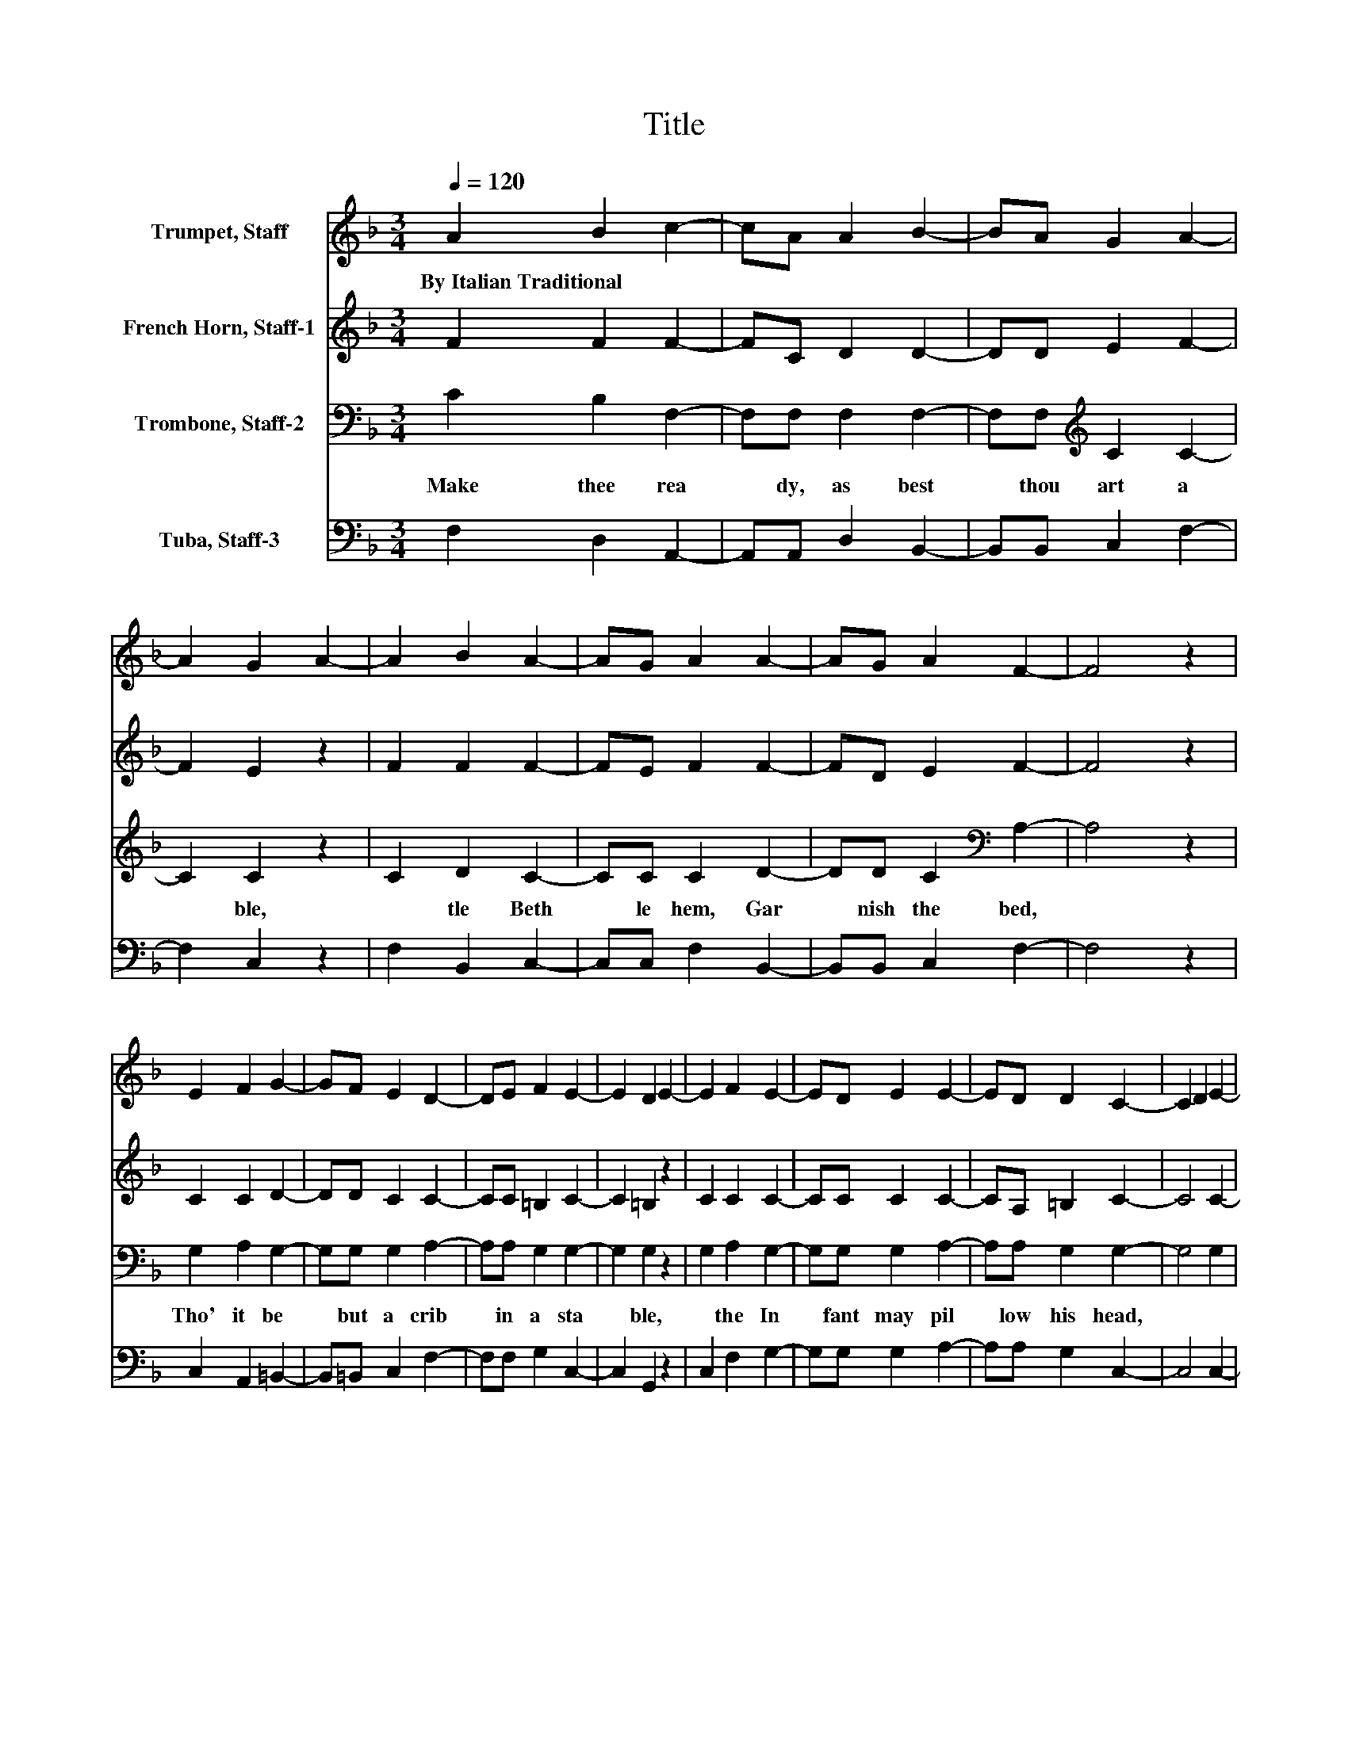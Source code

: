X:1
T:Title
%%score 1 2 3 4
L:1/8
Q:1/4=120
M:3/4
K:F
V:1 treble nm="Trumpet, Staff"
V:2 treble nm="French Horn, Staff-1"
V:3 bass nm="Trombone, Staff-2"
V:4 bass nm="Tuba, Staff-3"
V:1
 A2 B2 c2- | cA A2 B2- | BA G2 A2- | A2 G2 A2- | A2 B2 A2- | AG A2 A2- | AG A2 F2- | F4 z2 | %8
w: By~Italian~Traditional * *||||||||
 E2 F2 G2- | GF E2 D2- | DE F2 E2- | E2 D2 E2- | E2 F2 E2- | ED E2 E2- | ED D2 C2- | C2 D2 E2- | %16
w: ||||||||
 ED C2 G2- | G4 A2- | A2 B2 A2- | AG A2 A2- | AG G2 F2- | F4 z2 |] %22
w: ||||||
V:2
 F2 F2 F2- | FC D2 D2- | DD E2 F2- | F2 E2 z2 | F2 F2 F2- | FE F2 F2- | FD E2 F2- | F4 z2 | %8
 C2 C2 D2- | DD C2 C2- | CC =B,2 C2- | C2 =B,2 z2 | C2 C2 C2- | CC C2 C2- | CA, =B,2 C2- | C4 C2- | %16
 C4 C2- | CD E2 z2 | F2 F2 F2- | FE F2 D2- | DD E2 F2- | F4 z2 |] %22
V:3
 C2 B,2 F,2- | F,F, F,2 F,2- | F,F,[K:treble] C2 C2- | C2 C2 z2 | C2 D2 C2- | CC C2 D2- | %6
w: Make~ thee~ rea|* dy,~ as~ best~|* thou~ art~ a|* ble,~|* tle~ Beth|* le hem,~ Gar|
 DD C2[K:bass] A,2- | A,4 z2 | G,2 A,2 G,2- | G,G, G,2 A,2- | A,A, G,2 G,2- | G,2 G,2 z2 | %12
w: * nish~ the~ bed,~||Tho'~ it~ be~|* but~ a~ crib~|* in~ a~ sta|* ble,~|
 G,2 A,2 G,2- | G,G, G,2 A,2- | A,A, G,2 G,2- | G,4 G,2 | E,2 F,2 G,2 | C4 C2- | C2 D2 C2- | %19
w: * the~ In|* fant~ may~ pil|* low~ his~ head,~|||* Where~|* the~ In|
 CC C2[K:bass] B,2- | B,B, B,2 A,2- | A,4 z2 |] %22
w: * fant~ may~ pil|* low~ his~ head.~||
V:4
 F,2 D,2 A,,2- | A,,A,, D,2 B,,2- | B,,B,, C,2 F,2- | F,2 C,2 z2 | F,2 B,,2 C,2- | C,C, F,2 B,,2- | %6
 B,,B,, C,2 F,2- | F,4 z2 | C,2 A,,2 =B,,2- | B,,=B,, C,2 F,2- | F,F, G,2 C,2- | C,2 G,,2 z2 | %12
 C,2 F,2 G,2- | G,G, G,2 A,2- | A,A, G,2 C,2- | C,4 C,2- | C,2 D,2 E,2- | E,D, C,2 F,2- | %18
 F,2 B,,2 C,2- | C,C, F,2 B,,2- | B,,B,, C,2 F,2- | F,4 z2 |] %22

